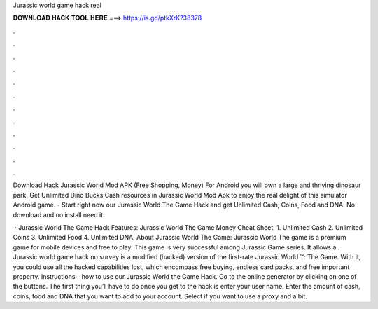 Jurassic world game hack real



𝐃𝐎𝐖𝐍𝐋𝐎𝐀𝐃 𝐇𝐀𝐂𝐊 𝐓𝐎𝐎𝐋 𝐇𝐄𝐑𝐄 ===> https://is.gd/ptkXrK?38378



.



.



.



.



.



.



.



.



.



.



.



.

Download Hack Jurassic World Mod APK (Free Shopping, Money) For Android you will own a large and thriving dinosaur park. Get Unlimited Dino Bucks Cash resources in Jurassic World Mod Apk to enjoy the real delight of this simulator Android game. - Start right now our Jurassic World The Game Hack and get Unlimited Cash, Coins, Food and DNA. No download and no install need it.

 · Jurassic World The Game Hack Features: Jurassic World The Game Money Cheat Sheet. 1. Unlimited Cash 2. Unlimited Coins 3. Unlimited Food 4. Unlimited DNA. About Jurassic World The Game: Jurassic World The game is a premium game for mobile devices and free to play. This game is very successful among Jurassic Game series. It allows a . Jurassic world game hack no survey is a modified (hacked) version of the first-rate Jurassic World ™: The Game. With it, you could use all the hacked capabilities lost, which encompass free buying, endless card packs, and free important property. Instructions – how to use our Jurassic World the Game Hack. Go to the online generator by clicking on one of the buttons. The first thing you’ll have to do once you get to the hack is enter your user name. Enter the amount of cash, coins, food and DNA that you want to add to your account. Select if you want to use a proxy and a bit.
